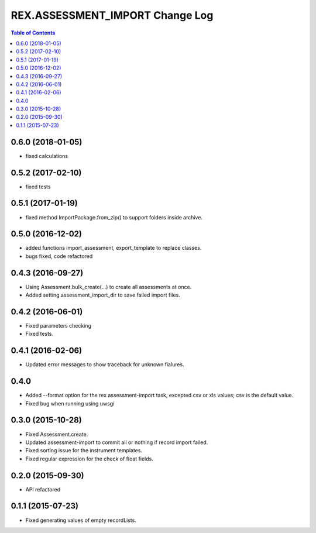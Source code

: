 ************************************
  REX.ASSESSMENT_IMPORT Change Log
************************************

.. contents:: Table of Contents

0.6.0 (2018-01-05)
==================

* fixed calculations

0.5.2 (2017-02-10)
==================

* fixed tests

0.5.1 (2017-01-19)
==================

* fixed method ImportPackage.from_zip() to support folders inside archive.

0.5.0 (2016-12-02)
==================

* added functions import_assessment, export_template to replace classes.
* bugs fixed, code refactored

0.4.3 (2016-09-27)
==================

* Using Assessment.bulk_create(...) to create all assessments at once.
* Added setting assessment_import_dir to save failed import files.

0.4.2 (2016-06-01)
==================

* Fixed parameters checking
* Fixed tests.

0.4.1 (2016-02-06)
==================

* Updated error messages to show traceback for unknown fialures.

0.4.0
=====

* Added --format option for the rex assessment-import task, excepted csv or xls
  values; csv is the default value.
* Fixed bug when running using uwsgi

0.3.0 (2015-10-28)
==================

* Fixed Assessment.create.
* Updated assessment-import to commit all or nothing if record import failed.
* Fixed sorting issue for the instrument templates.
* Fixed regular expression for the check of float fields.

0.2.0 (2015-09-30)
==================

* API refactored


0.1.1 (2015-07-23)
==================

* Fixed generating values of empty recordLists.
